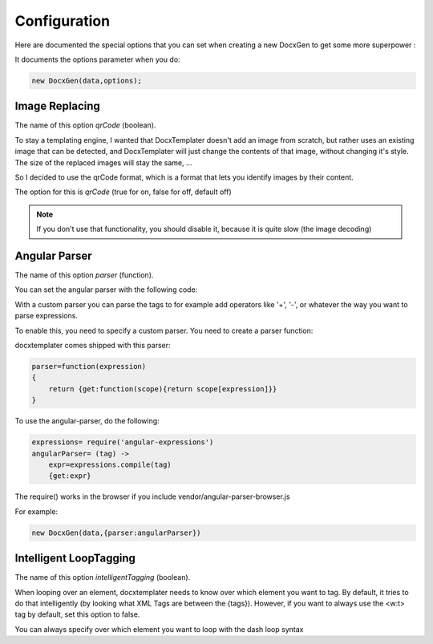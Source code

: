 .. index::
   single: Configuration

..  _configuration:

Configuration
=============

Here are documented the special options that you can set when creating a new DocxGen to get some more superpower : 

It documents the options parameter when you do:

.. code-block:: javascript

    new DocxGen(data,options);

Image Replacing
---------------

The name of this option `qrCode` (boolean).

To stay a templating engine, I wanted that DocxTemplater doesn't add an image from scratch, but rather uses an existing image that can be detected, and DocxTemplater will just change the contents of that image, without changing it's style. The size of the replaced images will stay the same, ...

So I decided to use the qrCode format, which is a format that lets you identify images by their content.

The option for this is `qrCode` (true for on, false for off, default off)

.. note::

    If you don't use that functionality, you should disable it, because it is quite slow (the image decoding)

Angular Parser
--------------

The name of this option `parser` (function).

You can set the angular parser with the following code:

With a custom parser you can parse the tags to for example add operators
like '+', '-', or whatever the way you want to parse expressions.

To enable this, you need to specify a custom parser.
You need to create a parser function:

docxtemplater comes shipped with this parser:

.. code-block:: javascript

    parser=function(expression)
    {
        return {get:function(scope){return scope[expression]}}
    }

To use the angular-parser, do the following:

.. code-block:: javascript

    expressions= require('angular-expressions')
    angularParser= (tag) ->
        expr=expressions.compile(tag)
        {get:expr}

The require() works in the browser if you include vendor/angular-parser-browser.js


For example:

.. code-block:: javascript

    new DocxGen(data,{parser:angularParser})


Intelligent LoopTagging
-----------------------

The name of this option `intelligentTagging` (boolean).

When looping over an element, docxtemplater needs to know over which
element you want to tag. By default, it tries to do that intelligently
(by looking what XML Tags are between the {tags}). However, if you want
to always use the <w:t> tag by default, set this option to false.

You can always specify over which element you want to loop with the dash loop syntax
